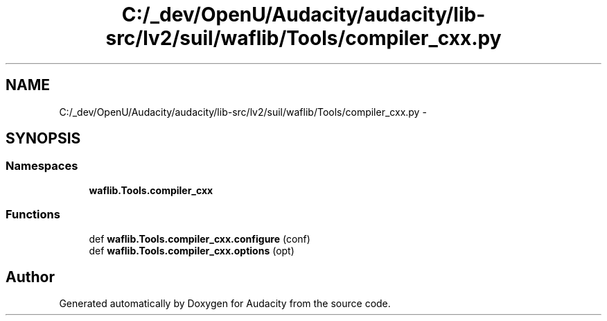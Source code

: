 .TH "C:/_dev/OpenU/Audacity/audacity/lib-src/lv2/suil/waflib/Tools/compiler_cxx.py" 3 "Thu Apr 28 2016" "Audacity" \" -*- nroff -*-
.ad l
.nh
.SH NAME
C:/_dev/OpenU/Audacity/audacity/lib-src/lv2/suil/waflib/Tools/compiler_cxx.py \- 
.SH SYNOPSIS
.br
.PP
.SS "Namespaces"

.in +1c
.ti -1c
.RI " \fBwaflib\&.Tools\&.compiler_cxx\fP"
.br
.in -1c
.SS "Functions"

.in +1c
.ti -1c
.RI "def \fBwaflib\&.Tools\&.compiler_cxx\&.configure\fP (conf)"
.br
.ti -1c
.RI "def \fBwaflib\&.Tools\&.compiler_cxx\&.options\fP (opt)"
.br
.in -1c
.SH "Author"
.PP 
Generated automatically by Doxygen for Audacity from the source code\&.
